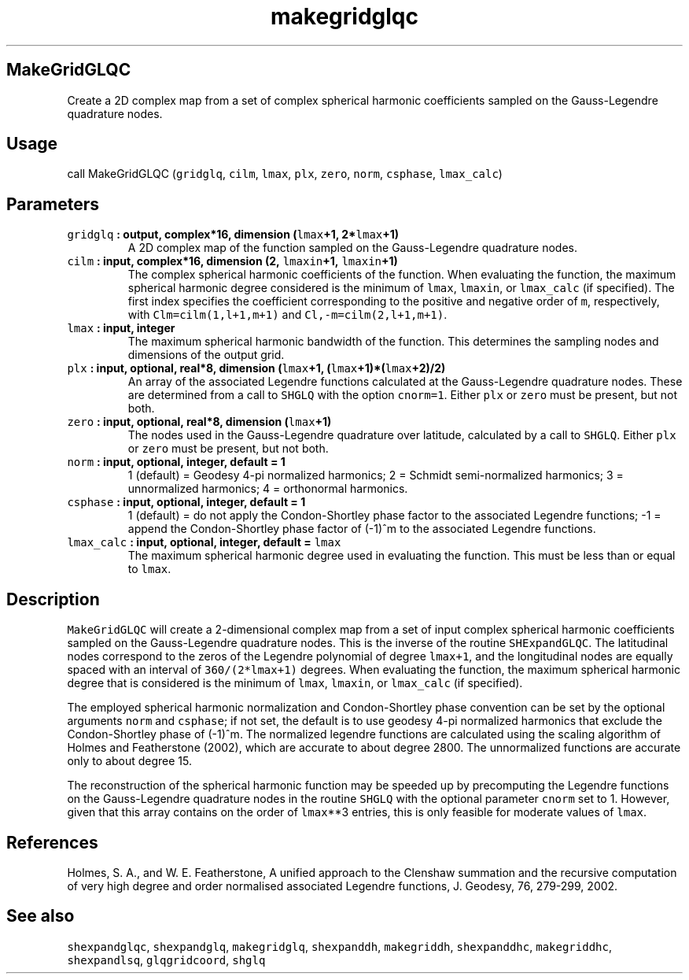 .\" Automatically generated by Pandoc 1.17.2
.\"
.TH "makegridglqc" "1" "2016\-08\-11" "Fortran 95" "SHTOOLS 3.4"
.hy
.SH MakeGridGLQC
.PP
Create a 2D complex map from a set of complex spherical harmonic
coefficients sampled on the Gauss\-Legendre quadrature nodes.
.SH Usage
.PP
call MakeGridGLQC (\f[C]gridglq\f[], \f[C]cilm\f[], \f[C]lmax\f[],
\f[C]plx\f[], \f[C]zero\f[], \f[C]norm\f[], \f[C]csphase\f[],
\f[C]lmax_calc\f[])
.SH Parameters
.TP
.B \f[C]gridglq\f[] : output, complex*16, dimension (\f[C]lmax\f[]+1, 2*\f[C]lmax\f[]+1)
A 2D complex map of the function sampled on the Gauss\-Legendre
quadrature nodes.
.RS
.RE
.TP
.B \f[C]cilm\f[] : input, complex*16, dimension (2, \f[C]lmaxin\f[]+1, \f[C]lmaxin\f[]+1)
The complex spherical harmonic coefficients of the function.
When evaluating the function, the maximum spherical harmonic degree
considered is the minimum of \f[C]lmax\f[], \f[C]lmaxin\f[], or
\f[C]lmax_calc\f[] (if specified).
The first index specifies the coefficient corresponding to the positive
and negative order of \f[C]m\f[], respectively, with
\f[C]Clm=cilm(1,l+1,m+1)\f[] and \f[C]Cl,\-m=cilm(2,l+1,m+1)\f[].
.RS
.RE
.TP
.B \f[C]lmax\f[] : input, integer
The maximum spherical harmonic bandwidth of the function.
This determines the sampling nodes and dimensions of the output grid.
.RS
.RE
.TP
.B \f[C]plx\f[] : input, optional, real*8, dimension (\f[C]lmax\f[]+1, (\f[C]lmax\f[]+1)*(\f[C]lmax\f[]+2)/2)
An array of the associated Legendre functions calculated at the
Gauss\-Legendre quadrature nodes.
These are determined from a call to \f[C]SHGLQ\f[] with the option
\f[C]cnorm=1\f[].
Either \f[C]plx\f[] or \f[C]zero\f[] must be present, but not both.
.RS
.RE
.TP
.B \f[C]zero\f[] : input, optional, real*8, dimension (\f[C]lmax\f[]+1)
The nodes used in the Gauss\-Legendre quadrature over latitude,
calculated by a call to \f[C]SHGLQ\f[].
Either \f[C]plx\f[] or \f[C]zero\f[] must be present, but not both.
.RS
.RE
.TP
.B \f[C]norm\f[] : input, optional, integer, default = 1
1 (default) = Geodesy 4\-pi normalized harmonics; 2 = Schmidt
semi\-normalized harmonics; 3 = unnormalized harmonics; 4 = orthonormal
harmonics.
.RS
.RE
.TP
.B \f[C]csphase\f[] : input, optional, integer, default = 1
1 (default) = do not apply the Condon\-Shortley phase factor to the
associated Legendre functions; \-1 = append the Condon\-Shortley phase
factor of (\-1)^m to the associated Legendre functions.
.RS
.RE
.TP
.B \f[C]lmax_calc\f[] : input, optional, integer, default = \f[C]lmax\f[]
The maximum spherical harmonic degree used in evaluating the function.
This must be less than or equal to \f[C]lmax\f[].
.RS
.RE
.SH Description
.PP
\f[C]MakeGridGLQC\f[] will create a 2\-dimensional complex map from a
set of input complex spherical harmonic coefficients sampled on the
Gauss\-Legendre quadrature nodes.
This is the inverse of the routine \f[C]SHExpandGLQC\f[].
The latitudinal nodes correspond to the zeros of the Legendre polynomial
of degree \f[C]lmax+1\f[], and the longitudinal nodes are equally spaced
with an interval of \f[C]360/(2*lmax+1)\f[] degrees.
When evaluating the function, the maximum spherical harmonic degree that
is considered is the minimum of \f[C]lmax\f[], \f[C]lmaxin\f[], or
\f[C]lmax_calc\f[] (if specified).
.PP
The employed spherical harmonic normalization and Condon\-Shortley phase
convention can be set by the optional arguments \f[C]norm\f[] and
\f[C]csphase\f[]; if not set, the default is to use geodesy 4\-pi
normalized harmonics that exclude the Condon\-Shortley phase of (\-1)^m.
The normalized legendre functions are calculated using the scaling
algorithm of Holmes and Featherstone (2002), which are accurate to about
degree 2800.
The unnormalized functions are accurate only to about degree 15.
.PP
The reconstruction of the spherical harmonic function may be speeded up
by precomputing the Legendre functions on the Gauss\-Legendre quadrature
nodes in the routine \f[C]SHGLQ\f[] with the optional parameter
\f[C]cnorm\f[] set to 1.
However, given that this array contains on the order of \f[C]lmax\f[]**3
entries, this is only feasible for moderate values of \f[C]lmax\f[].
.SH References
.PP
Holmes, S.
A., and W.
E.
Featherstone, A unified approach to the Clenshaw summation and the
recursive computation of very high degree and order normalised
associated Legendre functions, J.
Geodesy, 76, 279\-299, 2002.
.SH See also
.PP
\f[C]shexpandglqc\f[], \f[C]shexpandglq\f[], \f[C]makegridglq\f[],
\f[C]shexpanddh\f[], \f[C]makegriddh\f[], \f[C]shexpanddhc\f[],
\f[C]makegriddhc\f[], \f[C]shexpandlsq\f[], \f[C]glqgridcoord\f[],
\f[C]shglq\f[]
